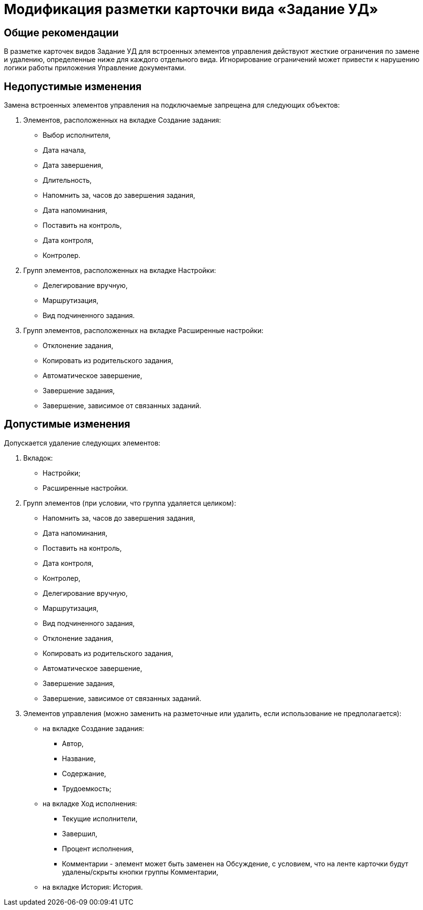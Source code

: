 = Модификация разметки карточки вида «Задание УД»

== Общие рекомендации

В разметке карточек видов Задание УД для встроенных элементов управления действуют жесткие ограничения по замене и удалению, определенные ниже для каждого отдельного вида. Игнорирование ограничений может привести к нарушению логики работы приложения Управление документами.

== Недопустимые изменения

Замена встроенных элементов управления на подключаемые запрещена для следующих объектов:

. Элементов, расположенных на вкладке Создание задания:
* Выбор исполнителя,
* Дата начала,
* Дата завершения,
* Длительность,
* Напомнить за, часов до завершения задания,
* Дата напоминания,
* Поставить на контроль,
* Дата контроля,
* Контролер.
. Групп элементов, расположенных на вкладке Настройки:
* Делегирование вручную,
* Маршрутизация,
* Вид подчиненного задания.
. Групп элементов, расположенных на вкладке Расширенные настройки:
* Отклонение задания,
* Копировать из родительского задания,
* Автоматическое завершение,
* Завершение задания,
* Завершение, зависимое от связанных заданий.

== Допустимые изменения

Допускается удаление следующих элементов:

. Вкладок:
* Настройки;
* Расширенные настройки.
. Групп элементов (при условии, что группа удаляется целиком):
* Напомнить за, часов до завершения задания,
* Дата напоминания,
* Поставить на контроль,
* Дата контроля,
* Контролер,
* Делегирование вручную,
* Маршрутизация,
* Вид подчиненного задания,
* Отклонение задания,
* Копировать из родительского задания,
* Автоматическое завершение,
* Завершение задания,
* Завершение, зависимое от связанных заданий.
. Элементов управления (можно заменить на разметочные или удалить, если использование не предполагается):
* на вкладке Создание задания:
** Автор,
** Название,
** Содержание,
** Трудоемкость;
* на вкладке Ход исполнения:
** Текущие исполнители,
** Завершил,
** Процент исполнения,
** Комментарии - элемент может быть заменен на Обсуждение, с условием, что на ленте карточки будут удалены/скрыты кнопки группы Комментарии,
* на вкладке История: История.